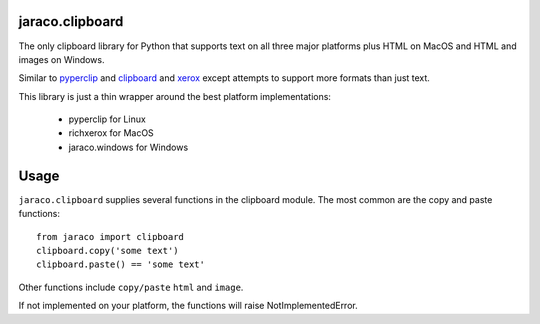 jaraco.clipboard
================

.. image:: https://img.shields.io/pypi/v/jaraco.clipboard.svg
   :target: https://pypi.io/project/jaraco.clipboard

.. image:: https://img.shields.io/pypi/pyversions/jaraco.clipboard.svg

.. image:: https://img.shields.io/pypi/dm/jaraco.clipboard.svg

.. image:: https://img.shields.io/travis/jaraco/jaraco.clipboard/master.svg
   :target: http://travis-ci.org/jaraco/jaraco.clipboard

The only clipboard library for Python that supports text on all
three major platforms plus HTML on MacOS and HTML and images
on Windows.

Similar to `pyperclip <https://pypi.python.org/pypi/pyperclip/>`_
and `clipboard <https://pypi.python.org/pypi/clipboard/>`_
and `xerox <https://pypi.python.org/pypi/xerox/>`_ except attempts
to support more formats than just text.

This library is just a thin wrapper around the best platform implementations:

 - pyperclip for Linux
 - richxerox for MacOS
 - jaraco.windows for Windows

Usage
=====

``jaraco.clipboard`` supplies several functions in the clipboard module.
The most common are the copy and paste functions::

    from jaraco import clipboard
    clipboard.copy('some text')
    clipboard.paste() == 'some text'

Other functions include ``copy/paste`` ``html`` and ``image``.

If not implemented on your platform, the functions will raise
NotImplementedError.
